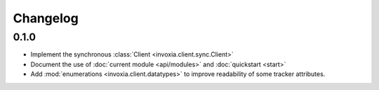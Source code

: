 =========
Changelog
=========

0.1.0
-----

- Implement the synchronous :class:`Client <invoxia.client.sync.Client>`
- Document the use of :doc:`current module <api/modules>` and :doc:`quickstart <start>`
- Add :mod:`enumerations <invoxia.client.datatypes>` to improve readability of some tracker attributes.
